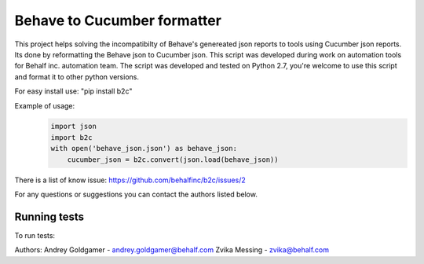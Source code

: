 Behave to Cucumber formatter
============================

This project helps solving the incompatibilty of Behave's genereated json reports to tools using Cucumber json reports.
Its done by reformatting the Behave json to Cucumber json.
This script was developed during work on automation tools for Behalf inc. automation team.
The script was developed and tested on Python 2.7, you're welcome to use this script and format it to other python versions.

For easy install use: "pip install b2c"

Example of usage:
 .. code-block:: python

    import json
    import b2c
    with open('behave_json.json') as behave_json:
        cucumber_json = b2c.convert(json.load(behave_json))

There is a list of know issue: https://github.com/behalfinc/b2c/issues/2

For any questions or suggestions you can contact the authors listed below.

Running tests
-------------------------
To run tests: 
 .. code-block:: bash
    ./test_script

Authors:
Andrey Goldgamer - andrey.goldgamer@behalf.com
Zvika Messing - zvika@behalf.com
